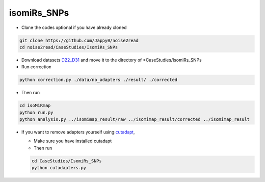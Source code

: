 isomiRs_SNPs
------------

* Clone the codes optional if you have already cloned

.. code-block:: console  

    git clone https://github.com/Jappy0/noise2read
    cd noise2read/CaseStudies/IsomiRs_SNPs      

* Download datasets `D22_D31 <https://studentutsedu-my.sharepoint.com/:f:/g/personal/pengyao_ping_student_uts_edu_au/Eo2YQ1tynupLs_CxDGh-rBYBAXw77X2tt-2fZM4Jxv1n6Q>`_ and move it to the directory of \*CaseStudies/IsomiRs_SNPs

* Run correction

.. code-block:: console

    python correction.py ./data/no_adapters ./result/ ./corrected

* Then run

.. code-block:: console

    cd isoMiRmap
    python run.py
    python analysis.py ../isomimap_result/raw ../isomimap_result/corrected ../isomimap_result

* If you want to remove adapters yourself using `cutadapt <https://cutadapt.readthedocs.io/en/stable/>`_,

  * Make sure you have installed cutadapt

  * Then run 
    
  .. code-block:: console
    
      cd CaseStudies/IsomiRs_SNPs  
      python cutadapters.py

